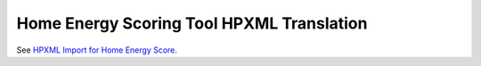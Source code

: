 Home Energy Scoring Tool HPXML Translation
##########################################

See `HPXML Import for Home Energy Score`_.

.. _HPXML Import for Home Energy Score: http://hescore-hpxml.readthedocs.org/en/latest/



